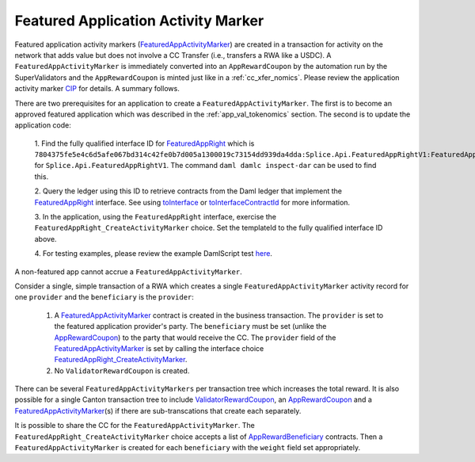 ..
   Copyright (c) 2024 Digital Asset (Switzerland) GmbH and/or its affiliates. All rights reserved.
..
   SPDX-License-Identifier: Apache-2.0

.. _feat_app_act_marker_nomics:

Featured Application Activity Marker
=====================================

Featured application activity markers
(`FeaturedAppActivityMarker <https://docs.dev.sync.global/app_dev/api/splice-api-featured-app-v1/Splice-Api-FeaturedAppRightV1.html#splice-api-featuredapprightv1>`__)
are created in a transaction for activity on the network that adds value
but does not involve a CC Transfer (i.e., transfers a RWA like a USDC).
A ``FeaturedAppActivityMarker`` is immediately converted into an
``AppRewardCoupon`` by the automation run by the SuperValidators and the
``AppRewardCoupon`` is minted just like in a :ref:`cc_xfer_nomics`.
Please review the application activity marker
`CIP <https://github.com/global-synchronizer-foundation/cips/blob/main/cip-0047/cip-0047.md>`__
for details. A summary follows.

There are two prerequisites for an application to create a
``FeaturedAppActivityMarker``. The first is to become an approved featured
application which was described in the
:ref:`app_val_tokenomics`
section. The second is to update the application code:

   1. Find the fully qualified interface ID for
   `FeaturedAppRight <https://docs.dev.sync.global/app_dev/api/splice-api-featured-app-v1/Splice-Api-FeaturedAppRightV1.html#type-splice-api-featuredapprightv1-featuredappright-34177>`__
   which is
   ``7804375fe5e4c6d5afe067bd314c42fe0b7d005a1300019c73154dd939da4dda:Splice.Api.FeaturedAppRightV1:FeaturedAppRight``
   for ``Splice.Api.FeaturedAppRightV1``. The command ``daml damlc
   inspect-dar`` can be used to find this.

   2. Query the ledger using this ID to retrieve contracts from the Daml
   ledger that implement the
   `FeaturedAppRight <https://docs.dev.sync.global/app_dev/api/splice-api-featured-app-v1/Splice-Api-FeaturedAppRightV1.html#type-splice-api-featuredapprightv1-featuredappright-34177>`__
   interface. See using
   `toInterface <https://docs.digitalasset.com/build/3.3/reference/daml/interfaces.html#tointerface>`__
   or
   `toInterfaceContractId <https://docs.digitalasset.com/build/3.3/reference/daml/interfaces.html#tointerfacecontractid>`__
   for more information.

   3. In the application, using the ``FeaturedAppRight`` interface, exercise
   the ``FeaturedAppRight_CreateActivityMarker`` choice. Set the
   templateId to the fully qualified interface ID above.

   4. For testing examples, please review the example DamlScript test
   `here <https://github.com/hyperledger-labs/splice/blob/main/daml/splice-dso-governance-test/daml/Splice/Scripts/TestFeaturedAppActivityMarkers.daml>`__.

A non-featured app cannot accrue a ``FeaturedAppActivityMarker``.

Consider a single, simple transaction of a RWA which creates a single
``FeaturedAppActivityMarker`` activity record for one ``provider`` and the
``beneficiary`` is the ``provider``:

      1. A `FeaturedAppActivityMarker <https://docs.dev.sync.global/app_dev/api/splice-amulet/Splice-Amulet.html#type-splice-amulet-featuredappactivitymarker-16451>`__
         contract is created in the business transaction. The ``provider`` is
         set to the featured application provider's party. The ``beneficiary``
         must be set (unlike the
         `AppRewardCoupon <https://docs.dev.sync.global/app_dev/api/splice-amulet/Splice-Amulet.html#type-splice-amulet-apprewardcoupon-57229>`__)
         to the party that would receive the CC. The ``provider`` field of the
         `FeaturedAppActivityMarker <https://docs.dev.sync.global/app_dev/api/splice-amulet/Splice-Amulet.html#type-splice-amulet-featuredappactivitymarker-16451>`__
         is set by calling the interface choice
         `FeaturedAppRight_CreateActivityMarker <https://docs.dev.sync.global/app_dev/api/splice-api-featured-app-v1/Splice-Api-FeaturedAppRightV1.html#type-splice-api-featuredapprightv1-featuredapprightcreateactivitymarker-36646>`__.

      2. No ``ValidatorRewardCoupon`` is created.

There can be several ``FeaturedAppActivityMarkers`` per transaction tree
which increases the total reward. It is also possible for a single
Canton transaction tree to include
`ValidatorRewardCoupon <https://docs.dev.sync.global/app_dev/api/splice-amulet/Splice-Amulet.html#type-splice-amulet-validatorrewardcoupon-76808>`__,
an
`AppRewardCoupon <https://docs.dev.sync.global/app_dev/api/splice-amulet/Splice-Amulet.html#type-splice-amulet-apprewardcoupon-57229>`__
and a
`FeaturedAppActivityMarker <https://docs.dev.sync.global/app_dev/api/splice-amulet/Splice-Amulet.html#type-splice-amulet-featuredappactivitymarker-16451>`__\ (s)
if there are sub-transcations that create each separately.

It is possible to share the CC for the ``FeaturedAppActivityMarker``. The
``FeaturedAppRight_CreateActivityMarker`` choice accepts a list of
`AppRewardBeneficiary <https://docs.dev.sync.global/app_dev/api/splice-api-featured-app-v1/Splice-Api-FeaturedAppRightV1.html#type-splice-api-featuredapprightv1-apprewardbeneficiary-32645>`__
contracts. Then a ``FeaturedAppActivityMarker`` is created for each
``beneficiary`` with the ``weight`` field set appropriately.
